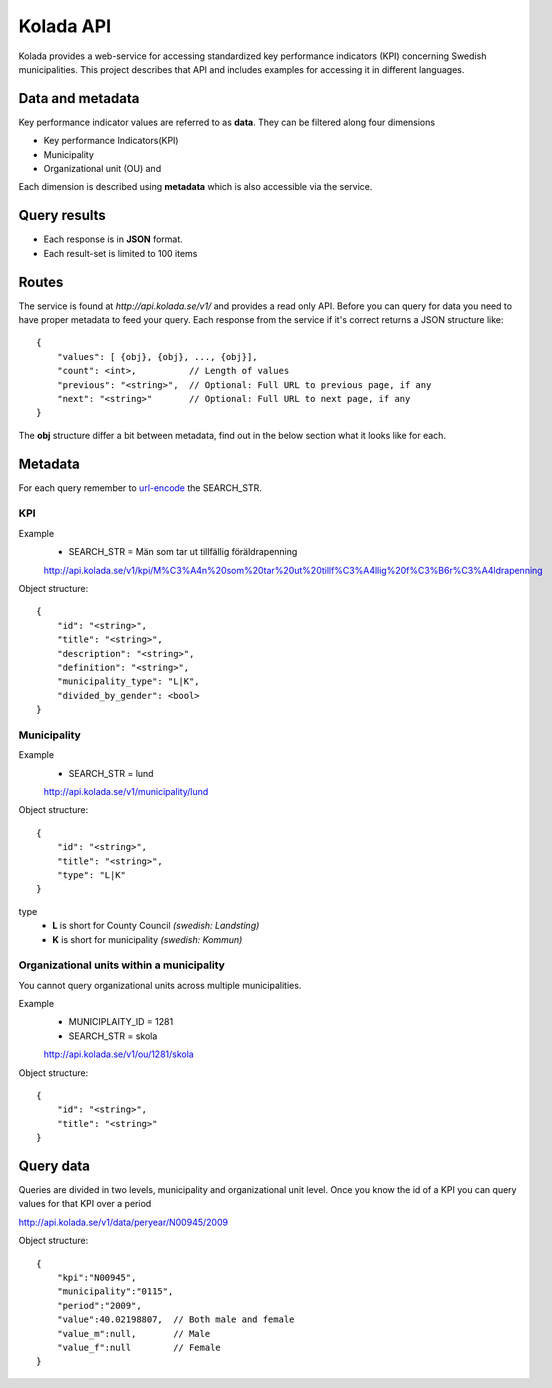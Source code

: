 Kolada API
==========

Kolada provides a web-service for accessing standardized key
performance indicators (KPI) concerning Swedish municipalities.
This project describes that API and includes examples for accessing
it in different languages.


Data and metadata
-----------------

Key performance indicator values are referred to as **data**.
They can be filtered along four dimensions

* Key performance Indicators(KPI)
* Municipality
* Organizational unit (OU) and

Each dimension is described using **metadata** which is also
accessible via the service.


Query results
-------------

* Each response is in **JSON** format.
* Each result-set is limited to 100 items

Routes
------

The service is found at `http://api.kolada.se/v1/` and provides a
read only API. Before you can query for data you need to have
proper metadata to feed your query. Each response from the service
if it's correct returns a JSON structure like::

    {
        "values": [ {obj}, {obj}, ..., {obj}],
        "count": <int>,          // Length of values
        "previous": "<string>",  // Optional: Full URL to previous page, if any
        "next": "<string>"       // Optional: Full URL to next page, if any
    }

The **obj** structure differ a bit between metadata, find out in
the below section what it looks like for each.

Metadata
--------

For each query remember to `url-encode
<http://www.w3schools.com/tags/ref_urlencode.asp>`_ the SEARCH_STR.

KPI
___

Example
    * SEARCH_STR = Män som tar ut tillfällig föräldrapenning

    `<http://api.kolada.se/v1/kpi/M%C3%A4n%20som%20tar%20ut%20tillf%C3%A4llig%20f%C3%B6r%C3%A4ldrapenning>`_

Object structure::

    {
        "id": "<string>",
        "title": "<string>",
        "description": "<string>",
        "definition": "<string>",
        "municipality_type": "L|K",
        "divided_by_gender": <bool>
    }



Municipality
______________

Example
    * SEARCH_STR = lund

    `<http://api.kolada.se/v1/municipality/lund>`_

Object structure::

    {
        "id": "<string>",
        "title": "<string>",
        "type": "L|K"
    }

type
    - **L** is short for County Council `(swedish: Landsting)`
    - **K** is short for municipality  `(swedish: Kommun)`




Organizational units within a municipality
__________________________________________

You cannot query organizational units across multiple
municipalities.

Example
    * MUNICIPLAITY_ID = 1281
    * SEARCH_STR = skola

    `<http://api.kolada.se/v1/ou/1281/skola>`_

Object structure::

    {
        "id": "<string>",
        "title": "<string>"
    }


Query data
----------

Queries are divided in two levels, municipality and
organizational unit level.
Once you know the id of a KPI you can query values
for that KPI over a period

http://api.kolada.se/v1/data/peryear/N00945/2009

Object structure::

    {
        "kpi":"N00945",
        "municipality":"0115",
        "period":"2009",
        "value":40.02198807,  // Both male and female
        "value_m":null,       // Male
        "value_f":null        // Female
    }
